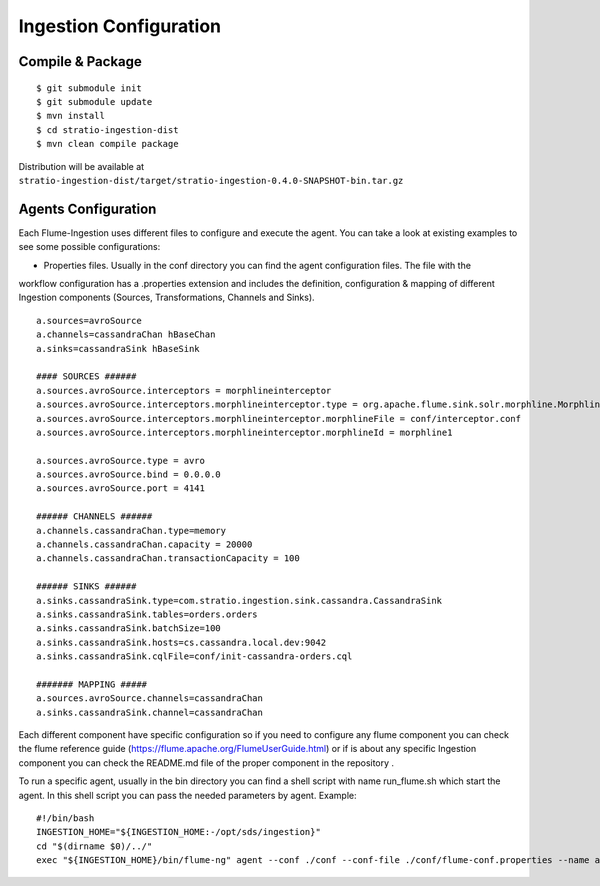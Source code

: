 Ingestion Configuration
***********************


Compile & Package
=================

::

    $ git submodule init
    $ git submodule update
    $ mvn install
    $ cd stratio-ingestion-dist
    $ mvn clean compile package

Distribution will be available at ``stratio-ingestion-dist/target/stratio-ingestion-0.4.0-SNAPSHOT-bin.tar.gz``


Agents Configuration
====================

Each Flume-Ingestion uses different files to configure and execute the agent. You can take a look at existing
examples to see some possible configurations:

-   Properties files. Usually in the conf directory you can find the agent configuration files. The file with the
workflow configuration has a .properties extension and includes the definition, configuration & mapping of different
Ingestion components (Sources, Transformations, Channels and Sinks).

::

    a.sources=avroSource
    a.channels=cassandraChan hBaseChan
    a.sinks=cassandraSink hBaseSink

    #### SOURCES ######
    a.sources.avroSource.interceptors = morphlineinterceptor
    a.sources.avroSource.interceptors.morphlineinterceptor.type = org.apache.flume.sink.solr.morphline.MorphlineInterceptor$Builder
    a.sources.avroSource.interceptors.morphlineinterceptor.morphlineFile = conf/interceptor.conf
    a.sources.avroSource.interceptors.morphlineinterceptor.morphlineId = morphline1

    a.sources.avroSource.type = avro
    a.sources.avroSource.bind = 0.0.0.0
    a.sources.avroSource.port = 4141

    ###### CHANNELS ######
    a.channels.cassandraChan.type=memory
    a.channels.cassandraChan.capacity = 20000
    a.channels.cassandraChan.transactionCapacity = 100

    ###### SINKS ######
    a.sinks.cassandraSink.type=com.stratio.ingestion.sink.cassandra.CassandraSink
    a.sinks.cassandraSink.tables=orders.orders
    a.sinks.cassandraSink.batchSize=100
    a.sinks.cassandraSink.hosts=cs.cassandra.local.dev:9042
    a.sinks.cassandraSink.cqlFile=conf/init-cassandra-orders.cql

    ####### MAPPING #####
    a.sources.avroSource.channels=cassandraChan
    a.sinks.cassandraSink.channel=cassandraChan


Each different component have specific configuration so if you need to configure any flume component you can check
the flume reference guide (https://flume.apache.org/FlumeUserGuide.html) or if is about any specific Ingestion
component you can check the README.md file of the proper component in the repository .

To run a specific agent, usually in the bin directory you can find a shell script with name run_flume.sh which start
the agent. In this shell script you can pass the needed parameters by agent. Example:

::

    #!/bin/bash
    INGESTION_HOME="${INGESTION_HOME:-/opt/sds/ingestion}"
    cd "$(dirname $0)/../"
    exec "${INGESTION_HOME}/bin/flume-ng" agent --conf ./conf --conf-file ./conf/flume-conf.properties --name a -Dflume.monitoring.type=http -Dflume.monitoring.port=34545




